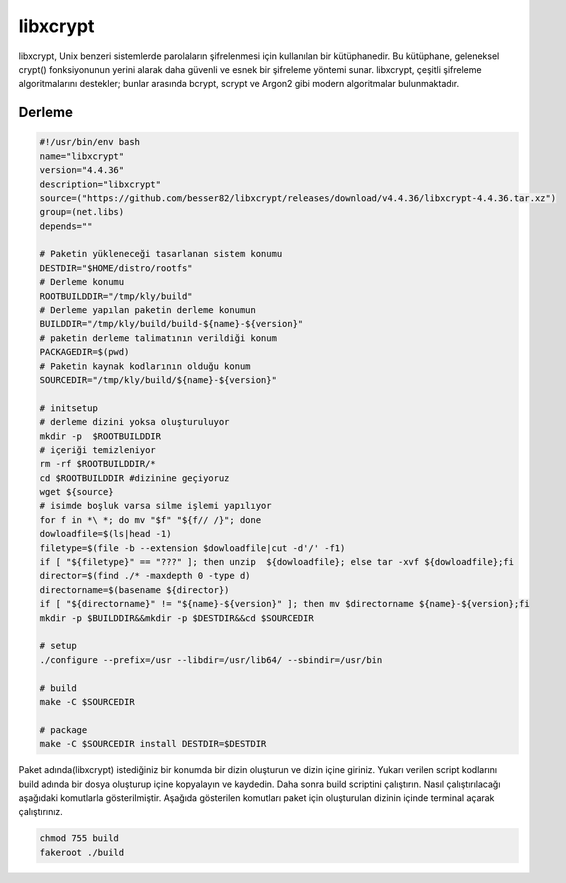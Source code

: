 libxcrypt
+++++++++

libxcrypt, Unix benzeri sistemlerde parolaların şifrelenmesi için kullanılan bir kütüphanedir. Bu kütüphane, geleneksel crypt() fonksiyonunun yerini alarak daha güvenli ve esnek bir şifreleme yöntemi sunar. libxcrypt, çeşitli şifreleme algoritmalarını destekler; bunlar arasında bcrypt, scrypt ve Argon2 gibi modern algoritmalar bulunmaktadır.

Derleme
--------

.. code-block:: shell
	
	#!/usr/bin/env bash
	name="libxcrypt"
	version="4.4.36"
	description="libxcrypt"
	source=("https://github.com/besser82/libxcrypt/releases/download/v4.4.36/libxcrypt-4.4.36.tar.xz")
	group=(net.libs)
	depends=""
		
	# Paketin yükleneceği tasarlanan sistem konumu
	DESTDIR="$HOME/distro/rootfs"
	# Derleme konumu
	ROOTBUILDDIR="/tmp/kly/build"
	# Derleme yapılan paketin derleme konumun
	BUILDDIR="/tmp/kly/build/build-${name}-${version}" 
	# paketin derleme talimatının verildiği konum
	PACKAGEDIR=$(pwd) 
	# Paketin kaynak kodlarının olduğu konum
	SOURCEDIR="/tmp/kly/build/${name}-${version}" 

	# initsetup
	# derleme dizini yoksa oluşturuluyor
	mkdir -p  $ROOTBUILDDIR
	# içeriği temizleniyor
	rm -rf $ROOTBUILDDIR/* 
	cd $ROOTBUILDDIR #dizinine geçiyoruz
	wget ${source}
	# isimde boşluk varsa silme işlemi yapılıyor
	for f in *\ *; do mv "$f" "${f// /}"; done 
	dowloadfile=$(ls|head -1)
	filetype=$(file -b --extension $dowloadfile|cut -d'/' -f1)
	if [ "${filetype}" == "???" ]; then unzip  ${dowloadfile}; else tar -xvf ${dowloadfile};fi
	director=$(find ./* -maxdepth 0 -type d)
	directorname=$(basename ${director})
	if [ "${directorname}" != "${name}-${version}" ]; then mv $directorname ${name}-${version};fi
	mkdir -p $BUILDDIR&&mkdir -p $DESTDIR&&cd $SOURCEDIR
	
	# setup
	./configure --prefix=/usr --libdir=/usr/lib64/ --sbindir=/usr/bin 
	
	# build
	make -C $SOURCEDIR

	# package
	make -C $SOURCEDIR install DESTDIR=$DESTDIR

Paket adında(libxcrypt) istediğiniz bir konumda bir dizin oluşturun ve dizin içine giriniz. Yukarı verilen script kodlarını build adında bir dosya oluşturup içine kopyalayın ve kaydedin. Daha sonra build scriptini çalıştırın. Nasıl çalıştırılacağı aşağıdaki komutlarla gösterilmiştir. Aşağıda gösterilen komutları paket için oluşturulan dizinin içinde terminal açarak çalıştırınız.


.. code-block:: shell
	
	chmod 755 build
	fakeroot ./build
  
.. raw:: pdf

   PageBreak



